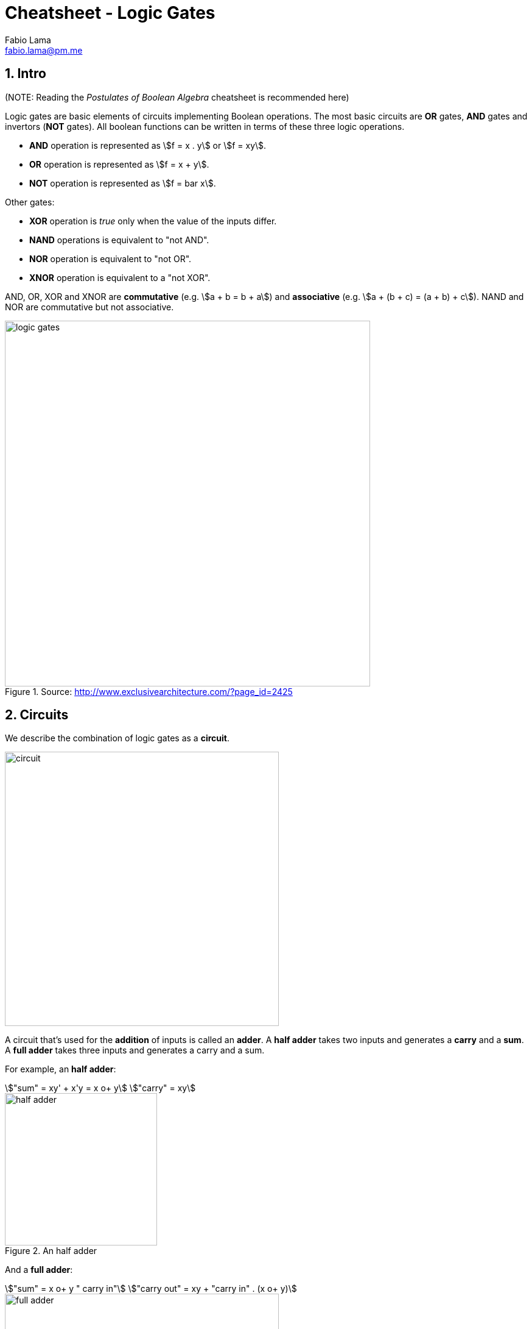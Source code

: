= Cheatsheet - Logic Gates
Fabio Lama <fabio.lama@pm.me>
:description: Module: CM1020- Discrete Mathematics, started 25. October 2022
:doctype: article
:sectnums: 4
:stem:

== Intro

(NOTE: Reading the _Postulates of Boolean Algebra_ cheatsheet is recommended here)

Logic gates are basic elements of circuits implementing Boolean operations. The
most basic circuits are **OR** gates, **AND** gates and invertors (**NOT**
gates). All boolean functions can be written in terms of these three logic
operations.

* **AND** operation is represented as stem:[f = x . y] or stem:[f = xy].
* **OR** operation is represented as stem:[f = x + y].
* **NOT** operation is represented as stem:[f = bar x].

Other gates:

* **XOR** operation is _true_ only when the value of the inputs differ.
* **NAND** operations is equivalent to "not AND".
* **NOR** operation is equivalent to "not OR".
* **XNOR** operation is equivalent to a "not XOR".

AND, OR, XOR and XNOR are **commutative** (e.g. stem:[a + b = b + a]) and
**associative** (e.g. stem:[a + (b + c) = (a + b) + c]). NAND and NOR are
commutative but not associative.

.Source: http://www.exclusivearchitecture.com/?page_id=2425
image::assets/logic_gates.jpg[align=center, width=600]

== Circuits

We describe the combination of logic gates as a **circuit**.

image::assets/circuit.png[align=center, width=450]

A circuit that's used for the **addition** of inputs is called an **adder**. A
**half adder** takes two inputs and generates a **carry** and a **sum**. A
**full adder** takes three inputs and generates a carry and a sum.

For example, an **half adder**:

[stem]
++++
"sum" = xy' + x'y = x o+ y\
"carry" = xy
++++

.An half adder
image::assets/half_adder.png[align=center, width=250]

And a **full adder**:

[stem]
++++
"sum" = x o+ y " carry in"\
"carry out" = xy + "carry in" . (x o+ y)
++++

.An half adder
image::assets/full_adder.png[align=center, width=450]
